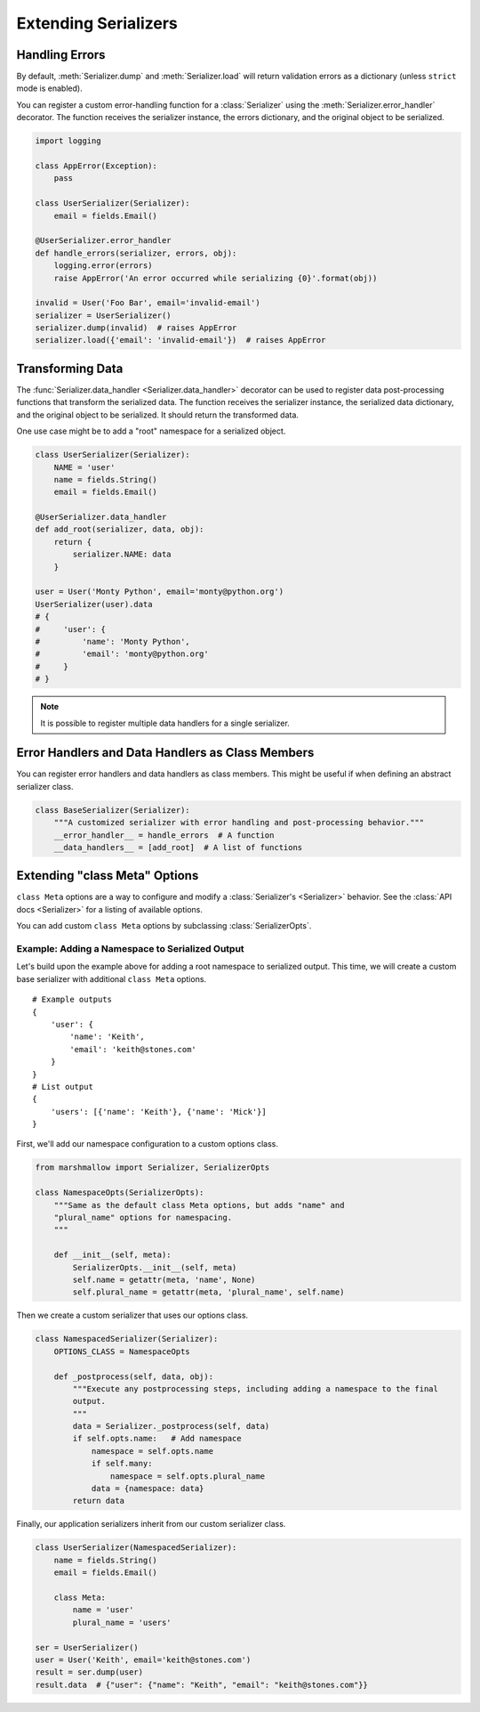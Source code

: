 .. _extending:
.. module:: marshmallow

Extending Serializers
=====================

Handling Errors
---------------

By default, :meth:`Serializer.dump` and :meth:`Serializer.load` will return validation errors as a dictionary (unless ``strict`` mode is enabled).

You can register a custom error-handling function for a :class:`Serializer` using the :meth:`Serializer.error_handler` decorator. The function receives the serializer instance, the errors dictionary, and the original object to be serialized.


.. code-block:: python

    import logging

    class AppError(Exception):
        pass

    class UserSerializer(Serializer):
        email = fields.Email()

    @UserSerializer.error_handler
    def handle_errors(serializer, errors, obj):
        logging.error(errors)
        raise AppError('An error occurred while serializing {0}'.format(obj))

    invalid = User('Foo Bar', email='invalid-email')
    serializer = UserSerializer()
    serializer.dump(invalid)  # raises AppError
    serializer.load({'email': 'invalid-email'})  # raises AppError



Transforming Data
-----------------

The :func:`Serializer.data_handler <Serializer.data_handler>` decorator can be used to register data post-processing functions that transform the serialized data. The function receives the serializer instance, the serialized data dictionary, and the original object to be serialized. It should return the transformed data.

One use case might be to add a "root" namespace for a serialized object.

.. code-block:: python

    class UserSerializer(Serializer):
        NAME = 'user'
        name = fields.String()
        email = fields.Email()

    @UserSerializer.data_handler
    def add_root(serializer, data, obj):
        return {
            serializer.NAME: data
        }

    user = User('Monty Python', email='monty@python.org')
    UserSerializer(user).data
    # {
    #     'user': {
    #         'name': 'Monty Python',
    #         'email': 'monty@python.org'
    #     }
    # }

.. note::

    It is possible to register multiple data handlers for a single serializer.

Error Handlers and Data Handlers as Class Members
-------------------------------------------------

You can register error handlers and data handlers as class members. This might be useful if when defining an abstract serializer class.

.. code-block:: python

    class BaseSerializer(Serializer):
        """A customized serializer with error handling and post-processing behavior."""
        __error_handler__ = handle_errors  # A function
        __data_handlers__ = [add_root]  # A list of functions



Extending "class Meta" Options
--------------------------------

``class Meta`` options are a way to configure and modify a :class:`Serializer's <Serializer>` behavior. See the :class:`API docs <Serializer>` for a listing of available options.

You can add custom ``class Meta`` options by subclassing :class:`SerializerOpts`.

Example: Adding a Namespace to Serialized Output
++++++++++++++++++++++++++++++++++++++++++++++++

Let's build upon the example above for adding a root namespace to serialized output. This time, we will create a custom base serializer with additional ``class Meta`` options.

::

    # Example outputs
    {
        'user': {
            'name': 'Keith',
            'email': 'keith@stones.com'
        }
    }
    # List output
    {
        'users': [{'name': 'Keith'}, {'name': 'Mick'}]
    }


First, we'll add our namespace configuration to a custom options class.

.. code-block:: python

    from marshmallow import Serializer, SerializerOpts

    class NamespaceOpts(SerializerOpts):
        """Same as the default class Meta options, but adds "name" and
        "plural_name" options for namespacing.
        """

        def __init__(self, meta):
            SerializerOpts.__init__(self, meta)
            self.name = getattr(meta, 'name', None)
            self.plural_name = getattr(meta, 'plural_name', self.name)


Then we create a custom serializer that uses our options class.

.. code-block:: python


    class NamespacedSerializer(Serializer):
        OPTIONS_CLASS = NamespaceOpts

        def _postprocess(self, data, obj):
            """Execute any postprocessing steps, including adding a namespace to the final
            output.
            """
            data = Serializer._postprocess(self, data)
            if self.opts.name:   # Add namespace
                namespace = self.opts.name
                if self.many:
                    namespace = self.opts.plural_name
                data = {namespace: data}
            return data


Finally, our application serializers inherit from our custom serializer class.

.. code-block:: python

    class UserSerializer(NamespacedSerializer):
        name = fields.String()
        email = fields.Email()

        class Meta:
            name = 'user'
            plural_name = 'users'

    ser = UserSerializer()
    user = User('Keith', email='keith@stones.com')
    result = ser.dump(user)
    result.data  # {"user": {"name": "Keith", "email": "keith@stones.com"}}

